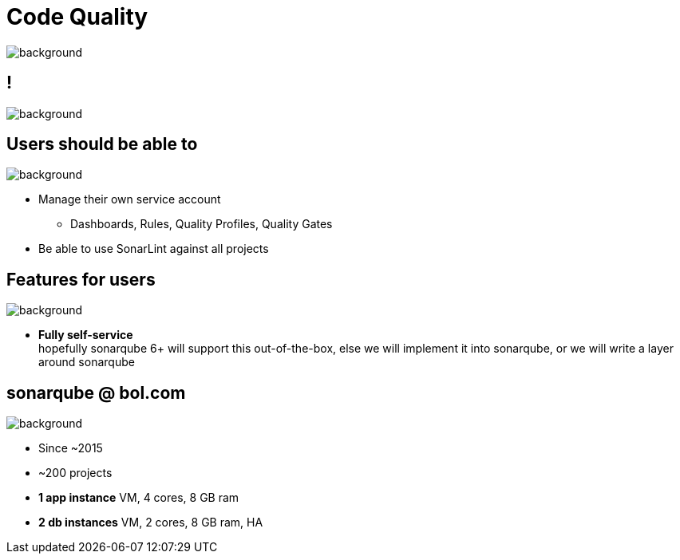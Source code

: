 = Code Quality

image::sonarqube-logo.png[background, size=cover]

== !

image::sonarqube.org-homepage.png[background, size=cover]

== Users should be able to

image::sonarqube-logo-blue.png[background, size=cover]

* Manage their own service account
** Dashboards, Rules, Quality Profiles, Quality Gates
* Be able to use SonarLint against all projects

== Features for users

image::sonarqube-logo-blue.png[background, size=cover]

* **Fully self-service**  +
  hopefully sonarqube 6+ will support this out-of-the-box,
  else we will implement it into sonarqube,
  or we will write a layer around sonarqube

== sonarqube @ bol.com

image::sonarqube-logo-blue.png[background, size=cover]

* Since ~2015
* ~200 projects
* **1 app instance** VM, 4 cores, 8 GB ram
* **2 db instances** VM, 2 cores, 8 GB ram, HA
